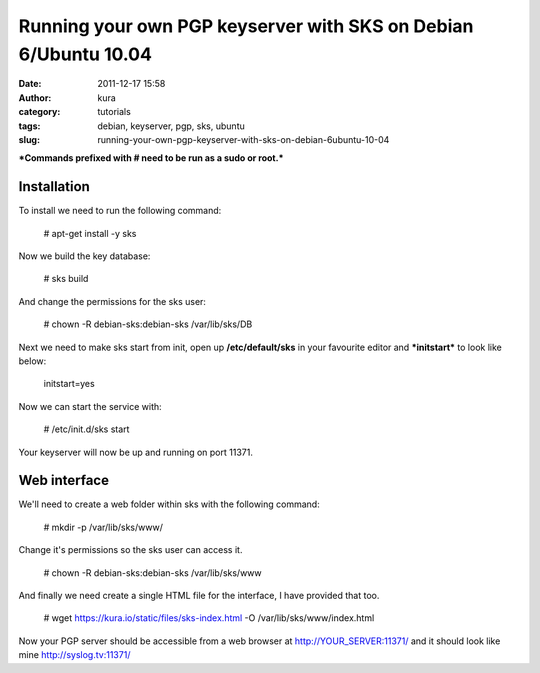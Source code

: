 Running your own PGP keyserver with SKS on Debian 6/Ubuntu 10.04
################################################################
:date: 2011-12-17 15:58
:author: kura
:category: tutorials
:tags: debian, keyserver, pgp, sks, ubuntu
:slug: running-your-own-pgp-keyserver-with-sks-on-debian-6ubuntu-10-04

***Commands prefixed with # need to be run as a sudo or root.***

Installation
------------

To install we need to run the following command:

    # apt-get install -y sks

Now we build the key database:

    # sks build

And change the permissions for the sks user:

    # chown -R debian-sks:debian-sks /var/lib/sks/DB

Next we need to make sks start from init, open up **/etc/default/sks**
in your favourite editor and ***initstart*** to look like below:

    initstart=yes

Now we can start the service with:

    # /etc/init.d/sks start

Your keyserver will now be up and running on port 11371.

Web interface
-------------

We'll need to create a web folder within sks with the following command:

    # mkdir -p /var/lib/sks/www/

Change it's permissions so the sks user can access it.

    # chown -R debian-sks:debian-sks /var/lib/sks/www

And finally we need create a single HTML file for the interface, I have
provided that too.

    # wget https://kura.io/static/files/sks-index.html -O /var/lib/sks/www/index.html

Now your PGP server should be accessible from a web browser at
`http://YOUR\_SERVER:11371/`_ and it should look like mine
`http://syslog.tv:11371/`_

.. _`http://YOUR\_SERVER:11371/`: http://YOUR_SERVER:11371/
.. _`http://syslog.tv:11371/`: https://syslog.tv/
